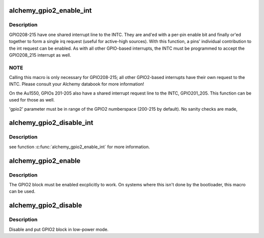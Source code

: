 .. -*- coding: utf-8; mode: rst -*-
.. src-file: arch/mips/include/asm/mach-au1x00/gpio-au1000.h

.. _`alchemy_gpio2_enable_int`:

alchemy_gpio2_enable_int
========================

.. c:function:: void alchemy_gpio2_enable_int(int gpio2)

    Enable a GPIO2 pins' shared irq contribution.

    :param int gpio2:
        The GPIO2 pin to activate (200...215).

.. _`alchemy_gpio2_enable_int.description`:

Description
-----------

GPIO208-215 have one shared interrupt line to the INTC.  They are
and'ed with a per-pin enable bit and finally or'ed together to form
a single irq request (useful for active-high sources).
With this function, a pins' individual contribution to the int request
can be enabled.  As with all other GPIO-based interrupts, the INTC
must be programmed to accept the GPIO208_215 interrupt as well.

.. _`alchemy_gpio2_enable_int.note`:

NOTE
----

Calling this macro is only necessary for GPIO208-215; all other
GPIO2-based interrupts have their own request to the INTC.  Please
consult your Alchemy databook for more information!

On the Au1550, GPIOs 201-205 also have a shared interrupt request
line to the INTC, GPIO201_205.  This function can be used for those
as well.

'gpio2' parameter must be in range of the GPIO2 numberspace
(200-215 by default). No sanity checks are made,

.. _`alchemy_gpio2_disable_int`:

alchemy_gpio2_disable_int
=========================

.. c:function:: void alchemy_gpio2_disable_int(int gpio2)

    Disable a GPIO2 pins' shared irq contribution.

    :param int gpio2:
        The GPIO2 pin to activate (200...215).

.. _`alchemy_gpio2_disable_int.description`:

Description
-----------

see function \ :c:func:`alchemy_gpio2_enable_int`\  for more information.

.. _`alchemy_gpio2_enable`:

alchemy_gpio2_enable
====================

.. c:function:: void alchemy_gpio2_enable( void)

    Activate GPIO2 block.

    :param  void:
        no arguments

.. _`alchemy_gpio2_enable.description`:

Description
-----------

The GPIO2 block must be enabled excplicitly to work.  On systems
where this isn't done by the bootloader, this macro can be used.

.. _`alchemy_gpio2_disable`:

alchemy_gpio2_disable
=====================

.. c:function:: void alchemy_gpio2_disable( void)

    disable GPIO2 block.

    :param  void:
        no arguments

.. _`alchemy_gpio2_disable.description`:

Description
-----------

Disable and put GPIO2 block in low-power mode.

.. This file was automatic generated / don't edit.

